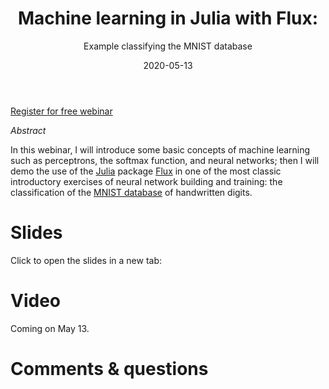 #+title: Machine learning in Julia with Flux:
#+subtitle: Example classifying the MNIST database
#+slug: flux
#+date: 2020-05-13
#+place: 45 min live webinar

#+BEGIN_sticker
[[https://www.eventbrite.ca/e/machine-learning-in-julia-with-flux-registration-88600704091][Register for free webinar]]
#+END_sticker

**** /Abstract/

#+BEGIN_definition
In this webinar, I will introduce some basic concepts of machine learning such as perceptrons, the softmax function, and neural networks; then I will demo the use of the [[https://julialang.org/][Julia]] package [[https://fluxml.ai/][Flux]] in one of the most classic introductory exercises of neural network building and training: the classification of the [[http://yann.lecun.com/exdb/mnist/][MNIST database]] of handwritten digits.
#+END_definition

* Slides

Click to open the slides in a new tab:

#+BEGIN_export html
<a href="https://westgrid-webinars.netlify.app/flux/" target="_blank"><p align="center"><img src="/img/flux_slides.png" title="" width="700" style="border-style: solid; border-width: 1.5px 1.5px 0 2px; border-color: black"/></p></a>
#+END_export

* Video

Coming on May 13.

* Comments & questions
